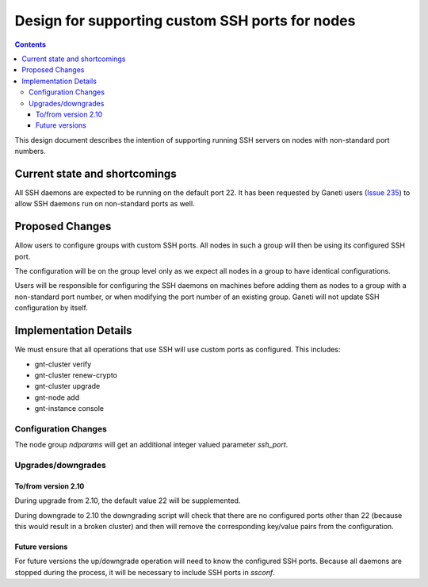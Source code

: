 ================================================
Design for supporting custom SSH ports for nodes
================================================

.. contents:: :depth: 4

This design document describes the intention of supporting running SSH servers
on nodes with non-standard port numbers.


Current state and shortcomings
==============================

All SSH daemons are expected to be running on the default port 22. It has been
requested by Ganeti users (`Issue 235`_) to allow SSH daemons run on
non-standard ports as well.

.. _`Issue 235`: https://code.google.com/p/ganeti/issues/detail?id=235


Proposed Changes
================

Allow users to configure groups with custom SSH ports. All nodes in such a
group will then be using its configured SSH port.

The configuration will be on the group level only as we expect all nodes in a group
to have identical configurations.

Users will be responsible for configuring the SSH daemons on machines before
adding them as nodes to a group with a non-standard port number, or when
modifying the port number of an existing group. Ganeti will not update SSH
configuration by itself.


Implementation Details
======================

We must ensure that all operations that use SSH will use custom ports as configured. This includes:

- gnt-cluster verify
- gnt-cluster renew-crypto
- gnt-cluster upgrade
- gnt-node add
- gnt-instance console

Configuration Changes
~~~~~~~~~~~~~~~~~~~~~

The node group *ndparams* will get an additional integer valued parameter *ssh_port*.

Upgrades/downgrades
~~~~~~~~~~~~~~~~~~~

To/from version 2.10
--------------------

During upgrade from 2.10, the default value 22 will be supplemented.

During downgrade to 2.10 the downgrading script will check that there are no
configured ports other than 22 (because this would result in a broken cluster)
and then will remove the corresponding key/value pairs from the configuration.

Future versions
---------------

For future versions the up/downgrade operation will need to know the configured
SSH ports. Because all daemons are stopped during the process, it will be
necessary to include SSH ports in *ssconf*.
